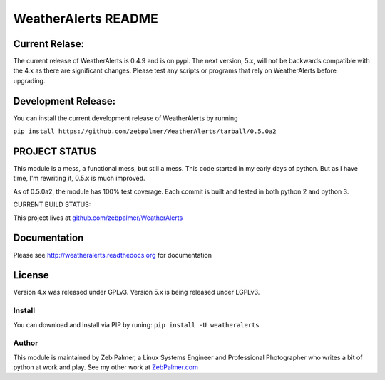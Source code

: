 =====================
WeatherAlerts README
=====================


Current Relase:
===================
The current release of WeatherAlerts is 0.4.9 and is on pypi.
The next version, 5.x, will not be backwards compatible with the 4.x
as there are significant changes. Please test any scripts or programs that rely
on WeatherAlerts before upgrading.


Development Release:
=======================
You can install the current development release of WeatherAlerts by running

``pip install https://github.com/zebpalmer/WeatherAlerts/tarball/0.5.0a2``


PROJECT STATUS
===================
This module is a mess, a functional mess, but still a mess. This code started in my early days of python. But as I have time,
I'm rewriting it, 0.5.x is much improved. 

As of 0.5.0a2, the module has 100% test coverage. Each commit is built and tested in both python 2 and python 3. 

CURRENT BUILD STATUS:

.. image:: http://ci.hznet.us/job/WeatherAlertsMaster/badge/icon


This project lives at `github.com/zebpalmer/WeatherAlerts <http://github.com/zebpalmer/WeatherAlerts>`_



Documentation
==============
Please see http://weatheralerts.readthedocs.org for documentation


License
=========
Version 4.x was released under GPLv3.
Version 5.x is being released under LGPLv3.


Install
---------
You can download and install via PIP by runing:  ``pip install -U weatheralerts``


Author
--------
This module is maintained by Zeb Palmer, a Linux Systems Engineer and Professional Photographer who writes a bit of python at work and play.
See my other work at `ZebPalmer.com <http://www.zebpalmer.com>`_



